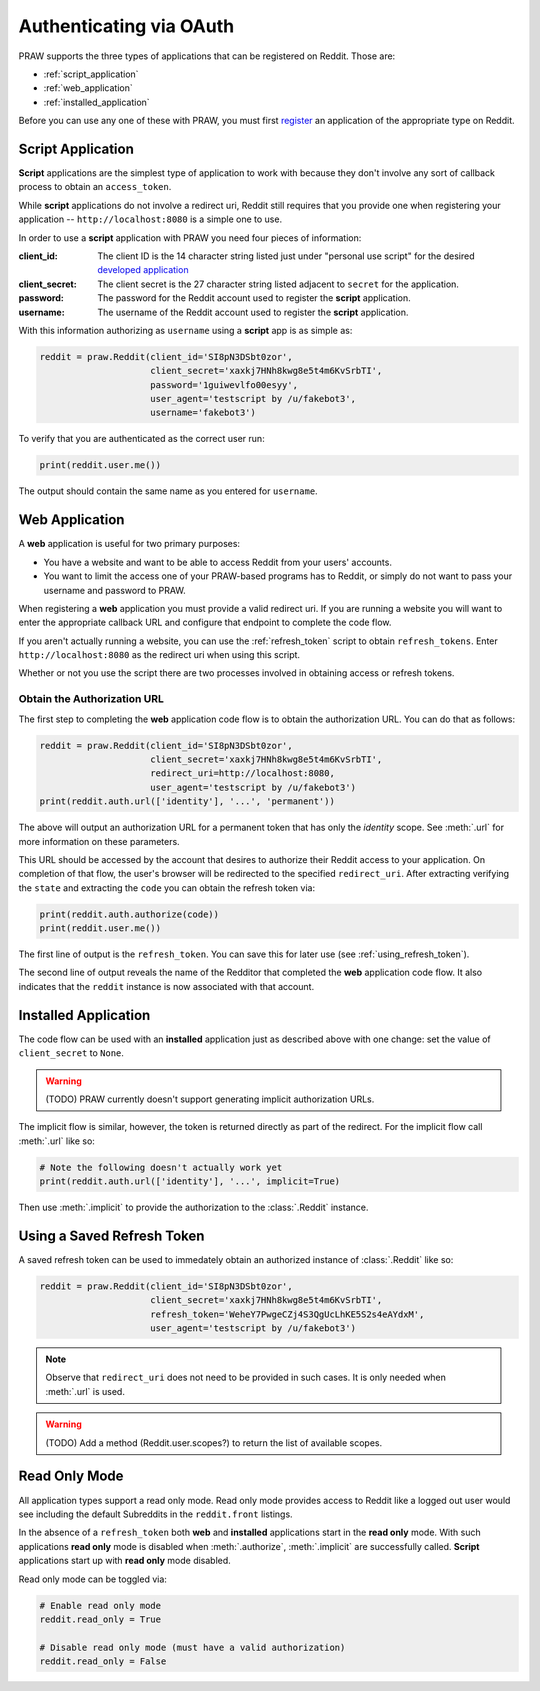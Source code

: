 .. _oauth:

Authenticating via OAuth
========================

PRAW supports the three types of applications that can be registered on
Reddit. Those are:

* :ref:`script_application`
* :ref:`web_application`
* :ref:`installed_application`

Before you can use any one of these with PRAW, you must first `register
<https://www.reddit.com/prefs/apps/>`_ an application of the appropriate type
on Reddit.

.. _script_application:

Script Application
------------------

**Script** applications are the simplest type of application to work with
because they don't involve any sort of callback process to obtain an
``access_token``.

While **script** applications do not involve a redirect uri, Reddit still
requires that you provide one when registering your application --
``http://localhost:8080`` is a simple one to use.

In order to use a **script** application with PRAW you need four pieces of
information:

:client_id: The client ID is the 14 character string listed just under
            "personal use script" for the desired `developed application
            <https://www.reddit.com/prefs/apps/>`_

:client_secret: The client secret is the 27 character string listed adjacent to
                ``secret`` for the application.

:password: The password for the Reddit account used to register the **script**
           application.

:username: The username of the Reddit account used to register the **script**
           application.

With this information authorizing as ``username`` using a **script** app is as
simple as:

.. code-block:: python

   reddit = praw.Reddit(client_id='SI8pN3DSbt0zor',
                        client_secret='xaxkj7HNh8kwg8e5t4m6KvSrbTI',
                        password='1guiwevlfo00esyy',
                        user_agent='testscript by /u/fakebot3',
                        username='fakebot3')

To verify that you are authenticated as the correct user run:

.. code-block:: python

   print(reddit.user.me())

The output should contain the same name as you entered for ``username``.


.. _web_application:

Web Application
---------------

A **web** application is useful for two primary purposes:

* You have a website and want to be able to access Reddit from your users'
  accounts.
* You want to limit the access one of your PRAW-based programs has to Reddit,
  or simply do not want to pass your username and password to PRAW.

When registering a **web** application you must provide a valid redirect
uri. If you are running a website you will want to enter the appropriate
callback URL and configure that endpoint to complete the code flow.

If you aren't actually running a website, you can use the :ref:`refresh_token`
script to obtain ``refresh_tokens``. Enter ``http://localhost:8080`` as the
redirect uri when using this script.

Whether or not you use the script there are two processes involved in obtaining
access or refresh tokens.

Obtain the Authorization URL
~~~~~~~~~~~~~~~~~~~~~~~~~~~~

The first step to completing the **web** application code flow is to obtain
the authorization URL. You can do that as follows:

.. code-block:: python

   reddit = praw.Reddit(client_id='SI8pN3DSbt0zor',
                        client_secret='xaxkj7HNh8kwg8e5t4m6KvSrbTI',
                        redirect_uri=http://localhost:8080,
                        user_agent='testscript by /u/fakebot3')
   print(reddit.auth.url(['identity'], '...', 'permanent'))

The above will output an authorization URL for a permanent token that has only
the `identity` scope. See :meth:`.url` for more information on these
parameters.

This URL should be accessed by the account that desires to authorize their
Reddit access to your application. On completion of that flow, the user's
browser will be redirected to the specified ``redirect_uri``. After extracting
verifying the ``state`` and extracting the ``code`` you can obtain the refresh
token via:

.. code-block:: python

    print(reddit.auth.authorize(code))
    print(reddit.user.me())

The first line of output is the ``refresh_token``. You can save this for later
use (see :ref:`using_refresh_token`).

The second line of output reveals the name of the Redditor that completed the
**web** application code flow. It also indicates that the ``reddit`` instance
is now associated with that account.

.. _installed_application:

Installed Application
---------------------

The code flow can be used with an **installed** application just as described
above with one change: set the value of ``client_secret`` to ``None``.

.. warning:: (TODO) PRAW currently doesn't support generating implicit
             authorization URLs.

The implicit flow is similar, however, the token is returned directly as part
of the redirect. For the implicit flow call :meth:`.url` like so:

.. code-block:: python

   # Note the following doesn't actually work yet
   print(reddit.auth.url(['identity'], '...', implicit=True)

Then use :meth:`.implicit` to provide the authorization to the :class:`.Reddit`
instance.

.. _using_refresh_token:

Using a Saved Refresh Token
---------------------------

A saved refresh token can be used to immedately obtain an authorized instance
of :class:`.Reddit` like so:

.. code-block:: python

   reddit = praw.Reddit(client_id='SI8pN3DSbt0zor',
                        client_secret='xaxkj7HNh8kwg8e5t4m6KvSrbTI',
                        refresh_token='WeheY7PwgeCZj4S3QgUcLhKE5S2s4eAYdxM',
                        user_agent='testscript by /u/fakebot3')

.. note:: Observe that ``redirect_uri`` does not need to be provided in such
          cases. It is only needed when :meth:`.url` is used.

.. warning:: (TODO) Add a method (Reddit.user.scopes?) to return the list of
             available scopes.

Read Only Mode
--------------

All application types support a read only mode. Read only mode provides access
to Reddit like a logged out user would see including the default Subreddits in
the ``reddit.front`` listings.

In the absence of a ``refresh_token`` both **web** and **installed**
applications start in the **read only** mode. With such applications **read
only** mode is disabled when :meth:`.authorize`, :meth:`.implicit` are
successfully called. **Script** applications start up with **read only** mode
disabled.

Read only mode can be toggled via:

.. code-block:: python

   # Enable read only mode
   reddit.read_only = True

   # Disable read only mode (must have a valid authorization)
   reddit.read_only = False
